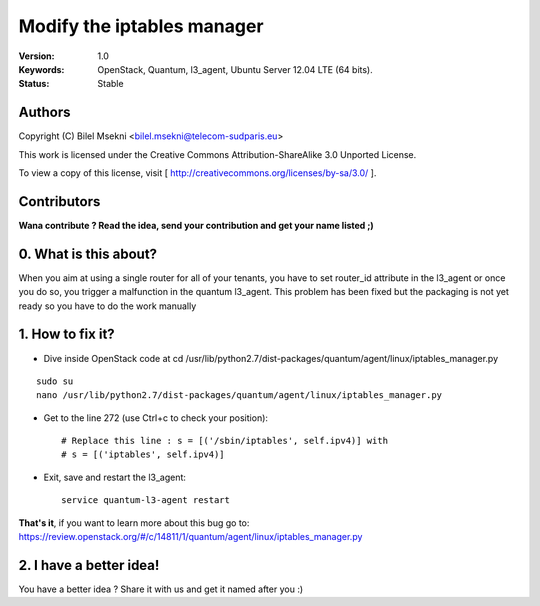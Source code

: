 ==========================================================
  Modify the iptables manager
==========================================================

:Version: 1.0
:Keywords: OpenStack, Quantum, l3_agent, Ubuntu Server 12.04 LTE (64 bits).
:Status: Stable

Authors
==========

Copyright (C) Bilel Msekni <bilel.msekni@telecom-sudparis.eu>

This work is licensed under the Creative Commons Attribution-ShareAlike 3.0 Unported License.
 
To view a copy of this license, visit [ http://creativecommons.org/licenses/by-sa/3.0/ ].

Contributors
==========

**Wana contribute ? Read the idea, send your contribution and get your name listed ;)**

0. What is this about?
==============

When you aim at using a single router for all of your tenants, you have to set router_id attribute in the l3_agent or once you do so, you trigger a malfunction in the quantum l3_agent. This problem has been fixed but the packaging is not yet ready so you have to do the work manually

1. How to fix it?
====================

* Dive inside OpenStack code at cd /usr/lib/python2.7/dist-packages/quantum/agent/linux/iptables_manager.py
::

   sudo su
   nano /usr/lib/python2.7/dist-packages/quantum/agent/linux/iptables_manager.py

* Get to the line 272 (use Ctrl+c to check your position)::
   
   # Replace this line : s = [('/sbin/iptables', self.ipv4)] with
   # s = [('iptables', self.ipv4)]

* Exit, save and restart the l3_agent::

   service quantum-l3-agent restart 

**That's it**, if you want to learn more about this bug go to: https://review.openstack.org/#/c/14811/1/quantum/agent/linux/iptables_manager.py

2. I have a better idea!
====================

You have a better idea ? Share it with us and get it named after you :)  


